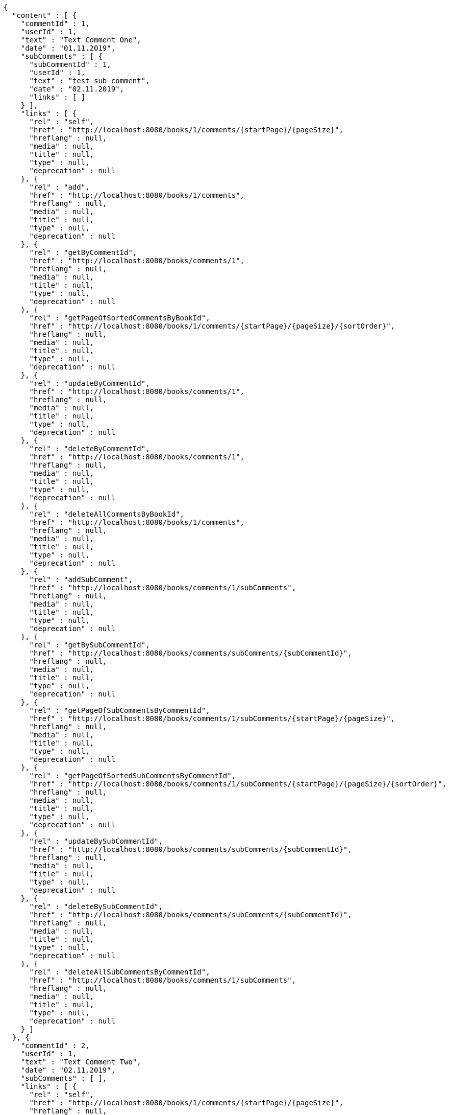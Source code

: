 [source,options="nowrap"]
----
{
  "content" : [ {
    "commentId" : 1,
    "userId" : 1,
    "text" : "Text Comment One",
    "date" : "01.11.2019",
    "subComments" : [ {
      "subCommentId" : 1,
      "userId" : 1,
      "text" : "test sub comment",
      "date" : "02.11.2019",
      "links" : [ ]
    } ],
    "links" : [ {
      "rel" : "self",
      "href" : "http://localhost:8080/books/1/comments/{startPage}/{pageSize}",
      "hreflang" : null,
      "media" : null,
      "title" : null,
      "type" : null,
      "deprecation" : null
    }, {
      "rel" : "add",
      "href" : "http://localhost:8080/books/1/comments",
      "hreflang" : null,
      "media" : null,
      "title" : null,
      "type" : null,
      "deprecation" : null
    }, {
      "rel" : "getByCommentId",
      "href" : "http://localhost:8080/books/comments/1",
      "hreflang" : null,
      "media" : null,
      "title" : null,
      "type" : null,
      "deprecation" : null
    }, {
      "rel" : "getPageOfSortedCommentsByBookId",
      "href" : "http://localhost:8080/books/1/comments/{startPage}/{pageSize}/{sortOrder}",
      "hreflang" : null,
      "media" : null,
      "title" : null,
      "type" : null,
      "deprecation" : null
    }, {
      "rel" : "updateByCommentId",
      "href" : "http://localhost:8080/books/comments/1",
      "hreflang" : null,
      "media" : null,
      "title" : null,
      "type" : null,
      "deprecation" : null
    }, {
      "rel" : "deleteByCommentId",
      "href" : "http://localhost:8080/books/comments/1",
      "hreflang" : null,
      "media" : null,
      "title" : null,
      "type" : null,
      "deprecation" : null
    }, {
      "rel" : "deleteAllCommentsByBookId",
      "href" : "http://localhost:8080/books/1/comments",
      "hreflang" : null,
      "media" : null,
      "title" : null,
      "type" : null,
      "deprecation" : null
    }, {
      "rel" : "addSubComment",
      "href" : "http://localhost:8080/books/comments/1/subComments",
      "hreflang" : null,
      "media" : null,
      "title" : null,
      "type" : null,
      "deprecation" : null
    }, {
      "rel" : "getBySubCommentId",
      "href" : "http://localhost:8080/books/comments/subComments/{subCommentId}",
      "hreflang" : null,
      "media" : null,
      "title" : null,
      "type" : null,
      "deprecation" : null
    }, {
      "rel" : "getPageOfSubCommentsByCommentId",
      "href" : "http://localhost:8080/books/comments/1/subComments/{startPage}/{pageSize}",
      "hreflang" : null,
      "media" : null,
      "title" : null,
      "type" : null,
      "deprecation" : null
    }, {
      "rel" : "getPageOfSortedSubCommentsByCommentId",
      "href" : "http://localhost:8080/books/comments/1/subComments/{startPage}/{pageSize}/{sortOrder}",
      "hreflang" : null,
      "media" : null,
      "title" : null,
      "type" : null,
      "deprecation" : null
    }, {
      "rel" : "updateBySubCommentId",
      "href" : "http://localhost:8080/books/comments/subComments/{subCommentId}",
      "hreflang" : null,
      "media" : null,
      "title" : null,
      "type" : null,
      "deprecation" : null
    }, {
      "rel" : "deleteBySubCommentId",
      "href" : "http://localhost:8080/books/comments/subComments/{subCommentId}",
      "hreflang" : null,
      "media" : null,
      "title" : null,
      "type" : null,
      "deprecation" : null
    }, {
      "rel" : "deleteAllSubCommentsByCommentId",
      "href" : "http://localhost:8080/books/comments/1/subComments",
      "hreflang" : null,
      "media" : null,
      "title" : null,
      "type" : null,
      "deprecation" : null
    } ]
  }, {
    "commentId" : 2,
    "userId" : 1,
    "text" : "Text Comment Two",
    "date" : "02.11.2019",
    "subComments" : [ ],
    "links" : [ {
      "rel" : "self",
      "href" : "http://localhost:8080/books/1/comments/{startPage}/{pageSize}",
      "hreflang" : null,
      "media" : null,
      "title" : null,
      "type" : null,
      "deprecation" : null
    }, {
      "rel" : "add",
      "href" : "http://localhost:8080/books/1/comments",
      "hreflang" : null,
      "media" : null,
      "title" : null,
      "type" : null,
      "deprecation" : null
    }, {
      "rel" : "getByCommentId",
      "href" : "http://localhost:8080/books/comments/2",
      "hreflang" : null,
      "media" : null,
      "title" : null,
      "type" : null,
      "deprecation" : null
    }, {
      "rel" : "getPageOfSortedCommentsByBookId",
      "href" : "http://localhost:8080/books/1/comments/{startPage}/{pageSize}/{sortOrder}",
      "hreflang" : null,
      "media" : null,
      "title" : null,
      "type" : null,
      "deprecation" : null
    }, {
      "rel" : "updateByCommentId",
      "href" : "http://localhost:8080/books/comments/2",
      "hreflang" : null,
      "media" : null,
      "title" : null,
      "type" : null,
      "deprecation" : null
    }, {
      "rel" : "deleteByCommentId",
      "href" : "http://localhost:8080/books/comments/2",
      "hreflang" : null,
      "media" : null,
      "title" : null,
      "type" : null,
      "deprecation" : null
    }, {
      "rel" : "deleteAllCommentsByBookId",
      "href" : "http://localhost:8080/books/1/comments",
      "hreflang" : null,
      "media" : null,
      "title" : null,
      "type" : null,
      "deprecation" : null
    }, {
      "rel" : "addSubComment",
      "href" : "http://localhost:8080/books/comments/2/subComments",
      "hreflang" : null,
      "media" : null,
      "title" : null,
      "type" : null,
      "deprecation" : null
    }, {
      "rel" : "getBySubCommentId",
      "href" : "http://localhost:8080/books/comments/subComments/{subCommentId}",
      "hreflang" : null,
      "media" : null,
      "title" : null,
      "type" : null,
      "deprecation" : null
    }, {
      "rel" : "getPageOfSubCommentsByCommentId",
      "href" : "http://localhost:8080/books/comments/2/subComments/{startPage}/{pageSize}",
      "hreflang" : null,
      "media" : null,
      "title" : null,
      "type" : null,
      "deprecation" : null
    }, {
      "rel" : "getPageOfSortedSubCommentsByCommentId",
      "href" : "http://localhost:8080/books/comments/2/subComments/{startPage}/{pageSize}/{sortOrder}",
      "hreflang" : null,
      "media" : null,
      "title" : null,
      "type" : null,
      "deprecation" : null
    }, {
      "rel" : "updateBySubCommentId",
      "href" : "http://localhost:8080/books/comments/subComments/{subCommentId}",
      "hreflang" : null,
      "media" : null,
      "title" : null,
      "type" : null,
      "deprecation" : null
    }, {
      "rel" : "deleteBySubCommentId",
      "href" : "http://localhost:8080/books/comments/subComments/{subCommentId}",
      "hreflang" : null,
      "media" : null,
      "title" : null,
      "type" : null,
      "deprecation" : null
    }, {
      "rel" : "deleteAllSubCommentsByCommentId",
      "href" : "http://localhost:8080/books/comments/2/subComments",
      "hreflang" : null,
      "media" : null,
      "title" : null,
      "type" : null,
      "deprecation" : null
    } ]
  } ],
  "pageable" : {
    "sort" : {
      "sorted" : false,
      "unsorted" : true,
      "empty" : true
    },
    "pageSize" : 2,
    "pageNumber" : 0,
    "offset" : 0,
    "paged" : true,
    "unpaged" : false
  },
  "totalPages" : 2,
  "totalElements" : 3,
  "last" : false,
  "first" : true,
  "sort" : {
    "sorted" : false,
    "unsorted" : true,
    "empty" : true
  },
  "numberOfElements" : 2,
  "size" : 2,
  "number" : 0,
  "empty" : false
}
----